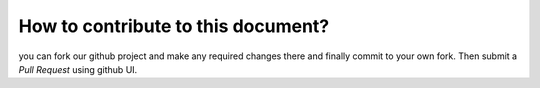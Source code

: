 How to contribute to this document?
===================================

you can fork our github project and make any required changes there and finally
commit to your own fork. Then submit a *Pull Request* using github UI.
